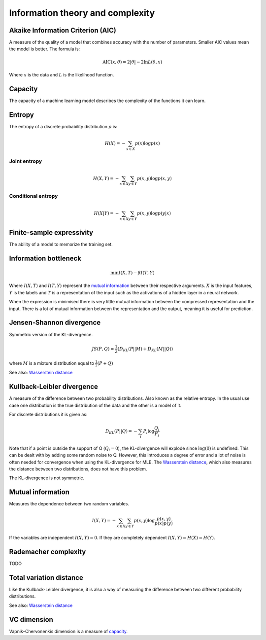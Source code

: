 """"""""""""""""""""""""""""
Information theory and complexity
""""""""""""""""""""""""""""

Akaike Information Criterion (AIC)
------------------------------------
A measure of the quality of a model that combines accuracy with the number of parameters. Smaller AIC values mean the model is better. The formula is:

.. math::

  \text{AIC}(x,\theta) = 2|\theta| - 2 \ln L(\theta,x)
  
Where :math:`x` is the data and :math:`L` is the likelihood function.

Capacity
----------
The capacity of a machine learning model describes the complexity of the functions it can learn.

Entropy
-------------
The entropy of a discrete probability distribution :math:`p` is:

.. math::

    H(X) = -\sum_{x \in X} p(x) \log p(x)


Joint entropy
_______________

.. math::

    H(X,Y) = -\sum_{x \in X} \sum_{y \in Y} p(x,y) \log p(x,y)


Conditional entropy
_____________________

.. math::

    H(X|Y) = -\sum_{x \in X} \sum_{y \in Y} p(x,y) \log p(y|x)


Finite-sample expressivity
----------------------------
The ability of a model to memorize the training set.


Information bottleneck
-------------------------
.. math::

  \min I(X,T) - \beta I(T,Y)
  
Where :math:`I(X,T)` and :math:`I(T,Y)` represent the `mutual information <https://ml-compiled.readthedocs.io/en/latest/entropy.html#mutual-information>`_ between their respective arguments. :math:`X` is the input features, :math:`Y` is the labels and :math:`T` is a representation of the input such as the activations of a hidden layer in a neural network.

When the expression is minimised there is very little mutual information between the compressed representation and the input. There is a lot of mutual information between the representation and the output, meaning it is useful for prediction.

Jensen-Shannon divergence
---------------------------
Symmetric version of the KL-divergence.

.. math::

    JS(P,Q) = \frac{1}{2}(D_{KL}(P||M) + D_{KL}(M||Q))

where :math:`M` is a mixture distribution equal to :math:`\frac{1}{2}(P + Q)`

See also: `Wasserstein distance <https://ml-compiled.readthedocs.io/en/latest/high_dimensionality.html#wasserstein-distance>`_
    
Kullback-Leibler divergence
----------------------------------
A measure of the difference between two probability distributions. Also known as the relative entropy. In the usual use case one distribution is the true distribution of the data and the other is a model of it. 

For discrete distributions it is given as:

.. math::

    D_{KL}(P||Q) = -\sum_i P_i \log \frac{Q_i}{P_i}

Note that if a point is outside the support of Q (:math:`Q_i = 0`), the KL-divergence will explode since :math:`\log (0)` is undefined. This can be dealt with by adding some random noise to Q. However, this introduces a degree of error and a lot of noise is often needed for convergence when using the KL-divergence for MLE. The `Wasserstein distance <https://ml-compiled.readthedocs.io/en/latest/high_dimensionality.html#wasserstein-distance>`_, which also measures the distance between two distributions, does not have this problem.

The KL-divergence is not symmetric.

Mutual information
-----------------------
Measures the dependence between two random variables.

.. math::

    I(X,Y) = -\sum_{x \in X} \sum_{y \in Y} p(x,y) \log \frac{p(x,y)}{p(x)p(y)}
   
If the variables are independent :math:`I(X,Y) = 0`. If they are completely dependent :math:`I(X,Y) = H(X) = H(Y)`.
   
Rademacher complexity
-------------------------
TODO

Total variation distance
-----------------------------
Like the Kullback-Leibler divergence, it is also a way of measuring the difference between two different probability distributions.

See also: `Wasserstein distance <https://ml-compiled.readthedocs.io/en/latest/geometry.html#wasserstein-distance>`_

VC dimension
--------------
Vapnik–Chervonenkis dimension is a measure of `capacity <https://ml-compiled.readthedocs.io/en/latest/entropy.html#capacity>`_.
